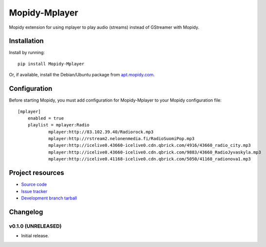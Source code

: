 ****************************
Mopidy-Mplayer
****************************

.. image:: https://img.shields.io/pypi/v/Mopidy-Mplayer.svg?style=flat
    :target: https://pypi.python.org/pypi/Mopidy-Mplayer/
    :alt: Latest PyPI version

.. image:: https://img.shields.io/pypi/dm/Mopidy-Mplayer.svg?style=flat
    :target: https://pypi.python.org/pypi/Mopidy-Mplayer/
    :alt: Number of PyPI downloads

.. image:: https://img.shields.io/travis/glebb/mopidy-mplayer/master.png?style=flat
    :target: https://travis-ci.org/glebb/mopidy-mplayer
    :alt: Travis CI build status

.. image:: https://img.shields.io/coveralls/glebb/mopidy-mplayer/master.svg?style=flat
   :target: https://coveralls.io/r/glebb/mopidy-mplayer?branch=master
   :alt: Test coverage

Mopidy extension for using mplayer to play audio (streams) instead of GStreamer with Mopidy.


Installation
============

Install by running::

    pip install Mopidy-Mplayer

Or, if available, install the Debian/Ubuntu package from `apt.mopidy.com
<http://apt.mopidy.com/>`_.


Configuration
=============

Before starting Mopidy, you must add configuration for
Mopidy-Mplayer to your Mopidy configuration file::

    [mplayer]
	enabled = true
	playlist = mplayer:Radio
		mplayer:http://83.102.39.40/Radiorock.mp3
		mplayer:http://rstream2.nelonenmedia.fi/RadioSuomiPop.mp3
		mplayer:http://icelive0.43660-icelive0.cdn.qbrick.com/4916/43660_radio_city.mp3
		mplayer:http://icelive0.43660-icelive0.cdn.qbrick.com/9883/43660_RadioJyvaskyla.mp3
		mplayer:http://icelive0.41168-icelive0.cdn.qbrick.com/5050/41168_radionova1.mp3

Project resources
=================

- `Source code <https://github.com/glebb/mopidy-mplayer>`_
- `Issue tracker <https://github.com/glebb/mopidy-mplayer/issues>`_
- `Development branch tarball <https://github.com/glebb/mopidy-mplayer/archive/master.tar.gz#egg=Mopidy-Mplayer-dev>`_


Changelog
=========

v0.1.0 (UNRELEASED)
----------------------------------------

- Initial release.
